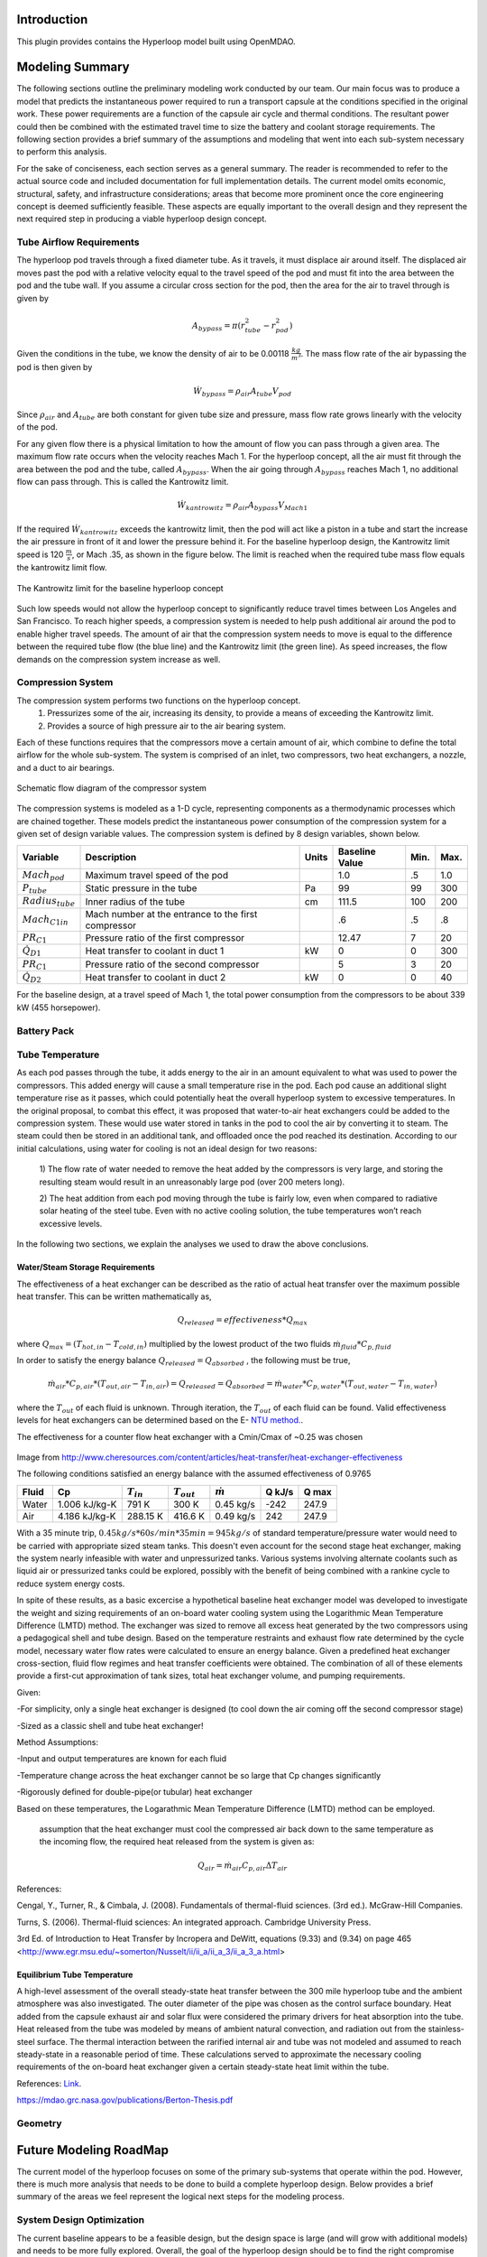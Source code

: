 ===============
Introduction
===============

This plugin provides contains the Hyperloop model built using OpenMDAO. 


===================
Modeling Summary
===================

The following sections outline the preliminary modeling work conducted by 
our team. Our main focus was to produce a model that predicts the instantaneous 
power required to run a transport capsule at the conditions specified in the 
original work. These power requirements are a function of the capsule air 
cycle and thermal conditions. The resultant power could then be combined 
with the estimated travel time to size the battery and coolant storage 
requirements. The following section provides a brief summary of the assumptions 
and modeling that went into each sub-system necessary to perform this analysis. 

For the sake of conciseness, each section serves as a general summary. 
The reader is recommended to refer to the actual source code and 
included documentation for full implementation details. The current 
model omits economic, structural, safety, and infrastructure considerations; 
areas that become more prominent once the core engineering concept is deemed 
sufficiently feasible. These aspects are equally important to the overall 
design and they represent the next required step in producing a viable hyperloop 
design concept. 

-----------------------------
Tube Airflow Requirements
-----------------------------


The hyperloop pod travels through a fixed diameter tube. As it travels, 
it must displace air around itself. The displaced air moves past the 
pod with a relative velocity equal to the travel speed of the pod and 
must fit into the area between the pod and the tube wall. If you assume 
a circular cross section for the pod, then the area for the air to 
travel through is given by 

.. math:: A_{bypass} = \pi(r_{tube}^2-r_{pod}^2)

Given the conditions in the tube, we know the density of air to be 
0.00118 :math:`\frac{kg}{m^3}`. The mass flow rate of the air 
bypassing the pod is then given by

.. math:: \dot{W}_{bypass} = \rho_{air} A_{tube} V_{pod}

Since :math:`\rho_{air}` and :math:`A_{tube}` are both constant for given tube size 
and pressure, mass flow rate grows linearly with the velocity of the pod. 

For any given flow there is a physical limitation to how the amount of 
flow you can pass through a given area. The maximum flow rate occurs when 
the velocity reaches Mach 1. For the hyperloop concept, all the air must fit 
through the area between the pod and the tube, called :math:`A_{bypass}`. When 
the air going through :math:`A_{bypass}` reaches Mach 1, no additional flow can pass through. 
This is called the Kantrowitz limit. 

.. math:: \dot{W}_{kantrowitz} = \rho_{air} A_{bypass} V_{Mach 1} 

If the required  :math:`\dot{W}_{kantrowitz}` exceeds the kantrowitz limit, then the pod will 
act like a piston in a tube and start the increase the air pressure in front 
of it and lower the pressure behind it. For the baseline hyperloop design, 
the Kantrowitz limit speed is 120 :math:`\frac{m}{s}`, or Mach .35, as shown in the 
figure below. The limit is reached when the required tube mass flow equals 
the kantrowitz limit flow. 

.. figure:: images/kantrowitz_limit.png
   :align: center
   :alt: kantrowitz limit for hyperloop

   The Kantrowitz limit for the baseline hyperloop concept

Such low speeds would not allow the hyperloop concept to significantly reduce 
travel times between Los Angeles and San Francisco. To reach higher speeds, 
a compression system is needed to help push additional air around the pod 
to enable higher travel speeds. The amount of air that the compression system needs 
to move is equal to the difference between the required tube flow (the blue line) 
and the Kantrowitz limit (the green line). As speed increases, the flow demands on the 
compression system increase as well. 

-----------------------------
Compression System
-----------------------------

The compression system performs two functions on the hyperloop concept. 
  #. Pressurizes some of the air, increasing its density, to provide a means of exceeding 
     the Kantrowitz limit. 
  #. Provides a source of high pressure air to the air bearing system. 

Each of these functions requires that the compressors move a certain amount of air, which 
combine to define the total airflow for the whole sub-system. The system is comprised of 
an inlet, two compressors, two heat exchangers, a nozzle, and a duct to air bearings. 

.. figure:: images/compressor_schematic.png
   :align: center
   :alt: compressor system flow diagram

   Schematic flow diagram of the compressor system

The compression systems is modeled as a 1-D cycle, representing components as a 
thermodynamic processes which are chained together. These models predict the instantaneous 
power consumption of the compression system for a given set of design variable values. The 
compression system is defined by 8 design variables, shown below. 

========================  ====================================================  ========  ===============  ===============  ===============
Variable                  Description                                           Units     Baseline Value          Min.             Max.
========================  ====================================================  ========  ===============  ===============  ===============
:math:`Mach_{pod}`        Maximum travel speed of the pod                                   1.0            .5               1.0
------------------------  ----------------------------------------------------  --------  ---------------  ---------------  ---------------  
:math:`P_{tube}`          Static pressure in the tube                           Pa          99             99                300
------------------------  ----------------------------------------------------  --------  ---------------  ---------------  ---------------  
:math:`Radius_{tube}`     Inner radius of the tube                              cm          111.5          100               200
------------------------  ----------------------------------------------------  --------  ---------------  ---------------  ---------------  
:math:`Mach_{C1 in}`      Mach number at the entrance to the first compressor               .6             .5                .8
------------------------  ----------------------------------------------------  --------  ---------------  ---------------  ---------------  
:math:`PR_{C1}`           Pressure ratio of the first compressor                            12.47          7                 20
------------------------  ----------------------------------------------------  --------  ---------------  ---------------  ---------------  
:math:`\dot{Q}_{D1}`      Heat transfer to coolant in duct 1                       kW          0              0                 300
------------------------  ----------------------------------------------------  --------  ---------------  ---------------  ---------------  
:math:`PR_{C1}`           Pressure ratio of the second compressor                           5              3                 20
------------------------  ----------------------------------------------------  --------  ---------------  ---------------  ---------------  
:math:`\dot{Q}_{D2}`      Heat transfer to coolant in duct 2                      kW          0              0                 40
========================  ====================================================  ========  ===============  ===============  ===============


For the baseline design, at a travel speed of Mach 1, the total power consumption 
from the compressors to be about 339 kW (455 horsepower). 


-----------------------------
Battery Pack
-----------------------------

-----------------------------
Tube Temperature
-----------------------------

As each pod passes through the tube, it adds energy to the air in an amount equivalent to what was 
used to power the compressors. This added energy will cause a small temperature rise in the pod. Each 
pod cause an additional slight temperature rise as it passes, which could potentially heat the overall 
hyperloop system to excessive temperatures. In the original proposal, to combat this effect, it was 
proposed that water-to-air heat exchangers could be added to the compression system. These would use 
water stored in tanks in the pod to cool the air by converting it to steam. The steam could then be 
stored in an additional tank, and offloaded once the pod reached its destination. According to our 
initial calculations, using water for cooling is not an ideal design for two reasons: 

 1) The flow rate of water needed to remove the heat added by the compressors is very large, and 
 storing the resulting steam would result in an unreasonably large pod (over 200 meters long). 

 2) The heat addition from each pod moving through the tube is fairly low, even when compared to 
 radiative solar heating of the steel tube. Even with no active cooling solution, the tube temperatures
 won’t reach excessive levels. 

In the following two sections, we explain the analyses we used to draw the above conclusions. 


Water/Steam Storage Requirements 
=================================


The effectiveness of a heat exchanger can be described as the ratio of actual heat transfer over the maximum 
possible heat transfer. This can be written mathematically as,

.. math::   {Q}_{released}  = effectiveness * {Q}_{max}

where :math:`{Q}_{max} = (T_{hot,in} - T_{cold,in})` multiplied by the lowest product of the two fluids :math:`\dot{m}_{fluid} * C_{p,fluid}`

In order to satisfy the energy balance :math:`{Q}_{released}  = {Q}_{absorbed}` , the following must be true,

.. math::      \dot{m}_{air} * C_{p, air} * (T_{out, air} - T_{in, air}) = {Q}_{released} = {Q}_{absorbed}= \dot{m}_{water} * C_{p,water} * (T_{out, water} - T_{in, water})

where the :math:`T_{out}` of each fluid is unknown. Through iteration, the :math:`T_{out}` of each fluid can be found. 
Valid effectiveness levels for heat exchangers can be determined based on the E- `NTU method.`__. 

.. __: http://en.wikipedia.org/wiki/NTU_method

The effectiveness for a counter flow heat exchanger with a Cmin/Cmax of ~0.25 was chosen

.. figure:: images/heat_effectiveness.png
   :align: center
   :alt: Heat Exchanger Effictiveness Graph
Image from http://www.cheresources.com/content/articles/heat-transfer/heat-exchanger-effectiveness

The following conditions satisfied an energy balance with the assumed effectiveness of 0.9765

============== =============== ================= ================= ================== ========= ========= 
Fluid               Cp         :math:`{T}_{in}`  :math:`{T}_{out}` :math:`\dot{m}`     Q  kJ/s   Q  max
============== =============== ================= ================= ================== ========= ========= 
Water          1.006 kJ/kg-K        791 K             300 K            0.45 kg/s        -242      247.9
-------------- --------------- ----------------- ----------------- ------------------ --------- --------- 
Air            4.186 kJ/kg-K       288.15 K          416.6 K           0.49 kg/s         242      247.9
============== =============== ================= ================= ================== ========= =========  

With a 35 minute trip, :math:`0.45 kg/s * 60 s/min * 35 min =  945 kg/s` of standard temperature/pressure water would 
need to be carried with appropriate sized steam tanks. This doesn't even account for the second stage heat exchanger, 
making the system nearly infeasible with water and unpressurized tanks. Various systems involving alternate coolants 
such as liquid air or pressurized tanks could be explored, possibly with the benefit of being combined with a rankine 
cycle to reduce system energy costs.

In spite of these results, as a basic excercise a hypothetical baseline heat exchanger model was developed to investigate 
the weight and sizing requirements of an  on-board water cooling system using the Logarithmic Mean Temperature Difference 
(LMTD) method. The exchanger was sized to remove all excess heat generated by the two compressors using a pedagogical shell 
and tube design. Based on the temperature restraints and exhaust flow rate determined by the cycle model, necessary water 
flow rates were calculated to ensure an energy balance. Given a predefined heat exchanger cross-section, fluid flow regimes 
and heat transfer coefficients were obtained. The combination of all of these elements provide a first-cut approximation of 
tank sizes, total heat exchanger volume, and pumping requirements.

Given:

-For simplicity, only a single heat exchanger is designed (to cool down the air coming off the second compressor stage)

-Sized as a classic shell and tube heat exchanger!

Method Assumptions:

-Input and output temperatures are known for each fluid

-Temperature change across the heat exchanger cannot be so large that Cp changes significantly

-Rigorously defined for double-pipe(or tubular) heat exchanger

Based on these temperatures, the Logarathmic Mean Temperature Difference (LMTD) method can be employed.

 assumption that the heat exchanger must cool the compressed air back down to the same temperature as the incoming flow, the required heat released from the system is given as:

.. math::   {Q}_{air}  = \dot{m}_{air} C_{p,air} \Delta{T}_{air}





References:

Cengal, Y., Turner, R., & Cimbala, J. (2008). Fundamentals of thermal-fluid sciences. (3rd ed.). McGraw-Hill Companies.

Turns, S. (2006). Thermal-fluid sciences: An integrated approach. Cambridge University Press.

3rd Ed. of Introduction to Heat Transfer by Incropera and DeWitt, equations (9.33) and (9.34) on page 465 <http://www.egr.msu.edu/~somerton/Nusselt/ii/ii_a/ii_a_3/ii_a_3_a.html>



Equilibrium Tube Temperature
=================================

A high-level assessment of the overall steady-state heat transfer between the 300 mile hyperloop tube and 
the ambient atmosphere was also investigated. The outer diameter of the pipe was chosen as the control 
surface boundary. Heat added from the capsule exhaust air and solar flux were considered the primary drivers 
for heat absorption into the tube. Heat released from the tube was modeled by means of ambient natural 
convection, and radiation out from the stainless-steel surface. The thermal interaction between the rarified 
internal air and tube was not modeled and assumed to reach steady-state in a reasonable period of time. These 
calculations served to approximate the necessary cooling requirements of the on-board heat exchanger given a 
certain steady-state heat limit within the tube.

References:
`Link`__.

.. __: https://github.com/jcchin/Hyperloop/blob/master/docs/Hyperloop-Alpha.md#4-hyperloop-transportation-system

https://mdao.grc.nasa.gov/publications/Berton-Thesis.pdf

-----------------------------
Geometry
-----------------------------

============================
Future Modeling RoadMap
============================

The current model of the hyperloop focuses on some of the primary sub-systems that operate within the pod. 
However, there is much more analysis that needs to be done to build a complete hyperloop design. Below provides 
a brief summary of the areas we feel represent the logical next steps for the modeling process. 



-----------------------------
System Design Optimization
-----------------------------

The current baseline appears to be a feasible design, but the design space is large (and will grow with additional 
models) and needs to be more fully explored. Overall, the goal of the hyperloop design should be to find the right 
compromise between maximum passenger throughput, minimum travel time, and minimum cost per trip. The following are 
some major open questions about the hyperloop design space: 

1) What is the relationship between overall energy usage and tube pressure? Would a slightly higher pressure lower 
the overall energy consumption by reducing vacuum pump effort more than it increases power requirements for the pod? 

2) What is the best combination of pressure ratios for the compression system? Does the bypass air need to be 
pressurized so highly? 

3) What is the best size for the tube diameter? Larger diameters will increase pump effort, but decrease pod power 
usage? Could a larger diameter coupled with a slightly higher pressure provide superior performance? 


-----------------------------
Battery and Motors 
-----------------------------

The initial estimates of battery size and weight rely on extremely simple calculations. As noted, the power requirements 
amount to roughly three batteries from a Tesla Model-S. Much better weight and size estimates for these off-the-shelf 
batteries need to be integrated. 


-----------------------------
Air Bearings
-----------------------------

The current models assume a fixed mass flow requirement for the air bearing system. A more accurate model would account 
for the overall weight of the pod, the pressure of the air, and the overall bearing size. A more detailed bearing model 
should be coupled to the compression system model to ensure a feasible design is achieved. 


-----------------------------
Vacuum Pumps
-----------------------------

-----------------------------
Solar Power Generation
-----------------------------

One of the major features of the hyperloop concept is its near net-zero energy consumption, via the inclusion of solar panels 
along the length of the tubes. Models are needed to predict, based on geographical location, weather, and time of year, how 
much power could be produced on an ongoing basis from such a solar panel system.

-----------------------------
Pod Structural Design
-----------------------------

-----------------------------
Component Mass Estimation
-----------------------------

-----------------------------
Linear Accelerators
-----------------------------

-----------------------------
Route Optimization
-----------------------------








